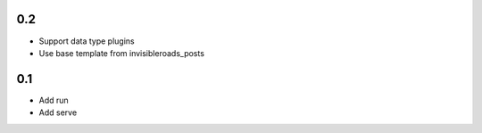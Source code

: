 0.2
---
- Support data type plugins
- Use base template from invisibleroads_posts

0.1
---
- Add run
- Add serve
